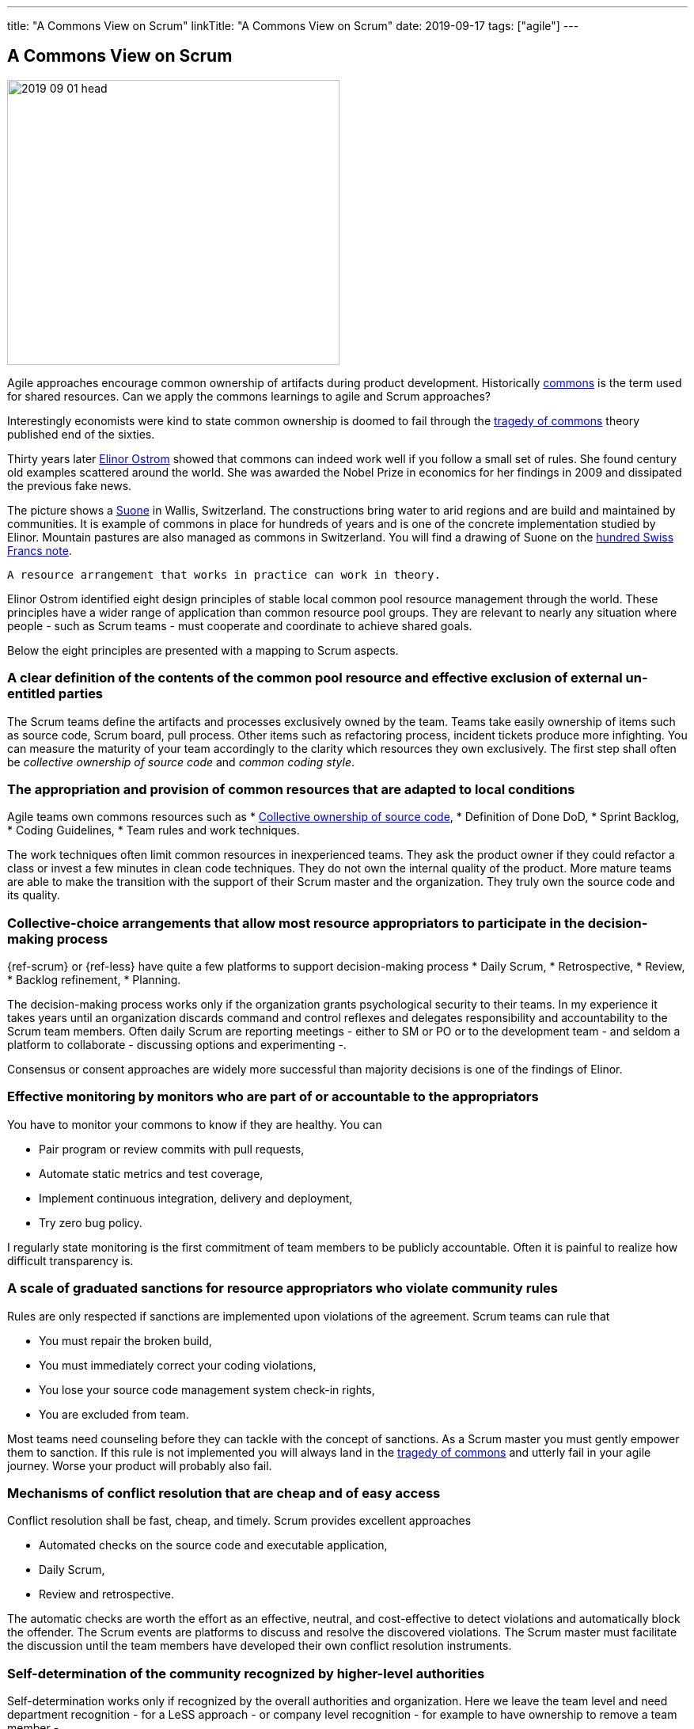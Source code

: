 ---
title: "A Commons View on Scrum"
linkTitle: "A Commons View on Scrum"
date: 2019-09-17
tags: ["agile"]
---

== A Commons View on Scrum
:author: Marcel Baumann
:email: <marcel.baumann@tangly.net>
:homepage: https://www.tangly.net/
:company: https://www.tangly.net/[tangly llc]
:copyright: CC-BY-SA 4.0

image::2019-09-01-head.jpg[width=420,height=360,role=left]
Agile approaches encourage common ownership of artifacts during product development.
Historically https://en.wikipedia.org/wiki/Commons[commons] is the term used for shared resources.
Can we apply the commons learnings to agile and Scrum approaches?

Interestingly economists were kind to state common ownership is doomed to fail through the
https://en.wikipedia.org/wiki/Tragedy_of_the_commons[tragedy of commons] theory published end of the sixties.

Thirty years later https://en.wikipedia.org/wiki/Elinor_Ostrom[Elinor Ostrom] showed that commons can indeed work well if you follow a small set of rules.
She found century old examples scattered around the world.
She was awarded the Nobel Prize in economics for her findings in 2009 and dissipated the previous fake news.

The picture shows a https://de.wikipedia.org/wiki/Suone[Suone] in Wallis, Switzerland.
The constructions bring water to arid regions and are build and maintained by communities.
It is example of commons in place for hundreds of years and is one of the concrete implementation studied by Elinor.
Mountain pastures are also managed as commons in Switzerland.
You will find a drawing of Suone on the
https://en.wikipedia.org/wiki/Banknotes_of_the_Swiss_franc#/media/File:CHF_100_9_back.jpg[hundred Swiss Francs note].

[quote,Elinor Ostrom]
----
A resource arrangement that works in practice can work in theory.
----

Elinor Ostrom identified eight design principles of stable local common pool resource management through the world.
These principles have a wider range of application than common resource pool groups.
They are relevant to nearly any situation where people - such as Scrum teams - must cooperate and coordinate to achieve shared goals.

Below the eight principles are presented with a mapping to Scrum aspects.

=== A clear definition of the contents of the common pool resource and effective exclusion of external un-entitled parties

The Scrum teams define the artifacts and processes exclusively owned by the team.
Teams take easily ownership of items such as source code, Scrum board, pull process.
Other items such as refactoring process, incident tickets produce more infighting.
You can measure the maturity of your team accordingly to the clarity which resources they own exclusively.
The first step shall often be _collective ownership of source code_ and _common coding style_.

=== The appropriation and provision of common resources that are adapted to local conditions

Agile teams own commons resources such as * https://martinfowler.com/bliki/CodeOwnership.html[Collective ownership of source code], * Definition of Done DoD, * Sprint Backlog, * Coding Guidelines, * Team rules and work techniques.

The work techniques often limit common resources in inexperienced teams.
They ask the product owner if they could refactor a class or invest a few minutes in clean code techniques.
They do not own the internal quality of the product.
More mature teams are able to make the transition with the support of their Scrum master and the organization.
They truly own the source code and its quality.

=== Collective-choice arrangements that allow most resource appropriators to participate in the decision-making process

{ref-scrum} or {ref-less} have quite a few platforms to support decision-making process * Daily Scrum, * Retrospective, * Review, * Backlog refinement, * Planning.

The decision-making process works only if the organization grants psychological security to their teams.
In my experience it takes years until an organization discards command and control reflexes and delegates responsibility and accountability to the Scrum team members.
Often daily Scrum are reporting meetings - either to SM or PO or to the development team - and seldom a platform to collaborate - discussing options and experimenting -.

Consensus or consent approaches are widely more successful than majority decisions is one of the findings of Elinor.

=== Effective monitoring by monitors who are part of or accountable to the appropriators

You have to monitor your commons to know if they are healthy.
You can

* Pair program or review commits with pull requests,
* Automate static metrics and test coverage,
* Implement continuous integration, delivery and deployment,
* Try zero bug policy.

I regularly state monitoring is the first commitment of team members to be publicly accountable.
Often it is painful to realize how difficult transparency is.

=== A scale of graduated sanctions for resource appropriators who violate community rules

Rules are only respected if sanctions are implemented upon violations of the agreement.
Scrum teams can rule that

* You must repair the broken build,
* You must immediately correct your coding violations,
* You lose your source code management system check-in rights,
* You are excluded from team.

Most teams need counseling before they can tackle with the concept of sanctions.
As a Scrum master you must gently empower them to sanction.
If this rule is not implemented you will always land in the https://en.wikipedia.org/wiki/Tragedy_of_the_commons[tragedy of commons] and utterly fail in your agile journey.
Worse your product will probably also fail.

=== Mechanisms of conflict resolution that are cheap and of easy access

Conflict resolution shall be fast, cheap, and timely.
Scrum provides excellent approaches

* Automated checks on the source code and executable application,
* Daily Scrum,
* Review and retrospective.

The automatic checks are worth the effort as an effective, neutral, and cost-effective to detect violations and automatically block the offender.
The Scrum events are platforms to discuss and resolve the discovered violations.
The Scrum master must facilitate the discussion until the team members have developed their own conflict resolution instruments.

=== Self-determination of the community recognized by higher-level authorities

Self-determination works only if recognized by the overall authorities and organization.
Here we leave the team level and need department recognition - for a LeSS approach - or company level recognition - for example to have ownership to remove a team member -.

* Self-organizing of Scrum team,
* Ownership of internal quality,
* Ownership of estimations.

Scrum master shall coach and counsel the organization and the team.
It takes time until management understand the dependencies between delegation, accountability, ownership, and autonomy.
You shall remember https://www.craiglarman.com/wiki/index.php?title=Larman%27s_Laws_of_Organizational_Behavior[Larman's Laws]

[quote,Craig Larman]
____
Culture follows structure.
____

You will as a change agent change together with leaders the structure of your organization.
Please be gentle and patient.

In the case of larger common-pool resources, organization isin the form of multiple layers of nested enterprises.
Small local CPRs at the base level.

Scaling agile practices at the organization level require multiple levels.

* Transparency through Scrum board,
* Definition of Dome as contract between team and organization,
* Visibility of source code, continuous integration, delivery and deployment of artifacts,
* Scale to product level using {ref-less}.

If you are ready to scale up to the company you could consider {ref-bbrt}.
_BBRT_ and {ref-sociocracy} approaches and tailor them to your specific needs.

I rediscovered the commons rules through a presentation of https://en.wikipedia.org/wiki/Craig_Larman[Craig Larmann] at the {ref-less} conference 2019 in Munich.
He inspired us to look at agile approaches through the _commons'_ lens.

[bibliography]
=== Literature

- [[[tragedy-commons, 1]]] https://gosei.fi/blog/tragedy-of-commons-1/[Tragedy of Commons or Self-Management]. Ran Nyman. 2020
